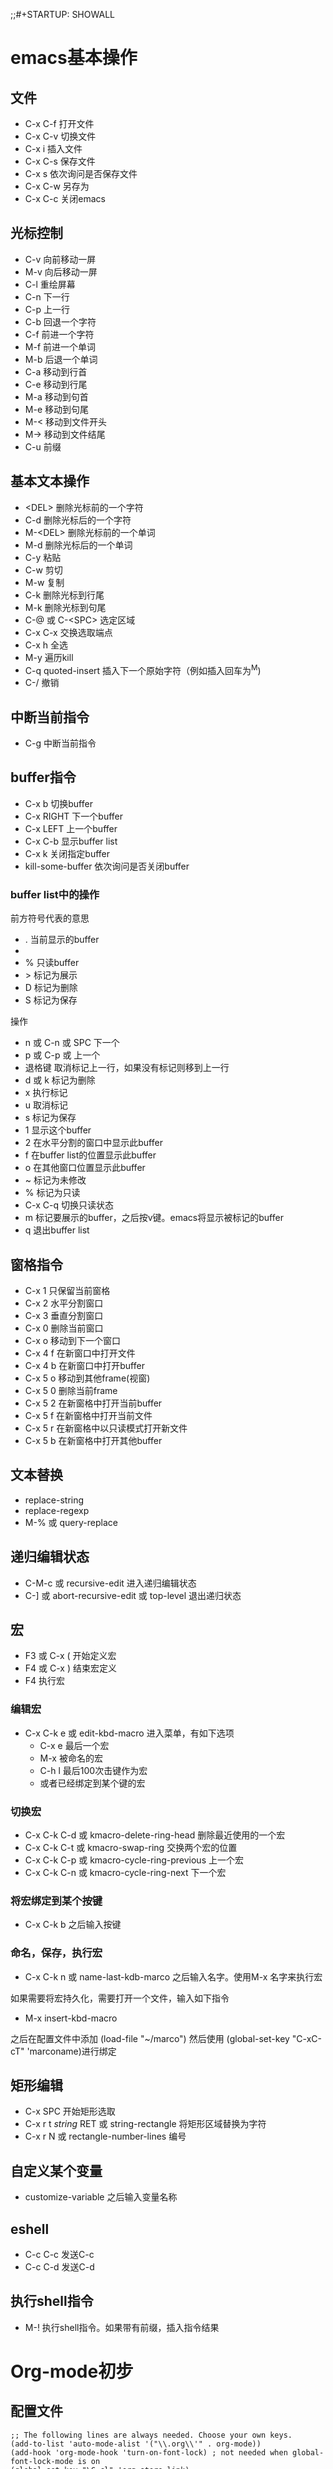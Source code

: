 ;;#+STARTUP: SHOWALL

* emacs基本操作
** 文件
   - C-x C-f 打开文件
   - C-x C-v 切换文件
   - C-x i   插入文件
   - C-x C-s 保存文件
   - C-x s   依次询问是否保存文件
   - C-x C-w 另存为
   - C-x C-c 关闭emacs
** 光标控制
   - C-v 向前移动一屏
   - M-v 向后移动一屏
   - C-l 重绘屏幕
   - C-n 下一行
   - C-p 上一行
   - C-b 回退一个字符
   - C-f 前进一个字符
   - M-f 前进一个单词
   - M-b 后退一个单词
   - C-a 移动到行首
   - C-e 移动到行尾
   - M-a 移动到句首
   - M-e 移动到句尾
   - M-< 移动到文件开头
   - M-> 移动到文件结尾
   - C-u 前缀
** 基本文本操作
   - <DEL>   删除光标前的一个字符
   - C-d     删除光标后的一个字符
   - M-<DEL> 删除光标前的一个单词
   - M-d     删除光标后的一个单词
   - C-y     粘贴
   - C-w     剪切
   - M-w     复制
   - C-k     删除光标到行尾
   - M-k     删除光标到句尾
   - C-@ 或 C-<SPC> 选定区域
   - C-x C-x 交换选取端点
   - C-x h   全选
   - M-y     遍历kill
   - C-q     quoted-insert 插入下一个原始字符（例如插入回车为^M)
   - C-/     撤销

** 中断当前指令
   - C-g 中断当前指令
** buffer指令
   - C-x b 切换buffer
   - C-x RIGHT 下一个buffer
   - C-x LEFT 上一个buffer
   - C-x C-b 显示buffer list
   - C-x k 关闭指定buffer
   - kill-some-buffer 依次询问是否关闭buffer
*** buffer list中的操作
前方符号代表的意思
   - . 当前显示的buffer
   - * 被修改的buffer
   - % 只读buffer
   - > 标记为展示
   - D 标记为删除
   - S 标记为保存
操作
   - n 或 C-n 或 SPC   下一个
   - p 或 C-p 或 上一个
   - 退格键 取消标记上一行，如果没有标记则移到上一行
   - d 或 k 标记为删除
   - x 执行标记
   - u 取消标记
   - s 标记为保存
   - 1 显示这个buffer
   - 2 在水平分割的窗口中显示此buffer
   - f 在buffer list的位置显示此buffer
   - o 在其他窗口位置显示此buffer
   - ~ 标记为未修改
   - % 标记为只读
   - C-x C-q 切换只读状态
   - m 标记要展示的buffer，之后按v键。emacs将显示被标记的buffer
   - q 退出buffer list
** 窗格指令
   - C-x 1 只保留当前窗格
   - C-x 2 水平分割窗口
   - C-x 3 垂直分割窗口
   - C-x 0 删除当前窗口
   - C-x o 移动到下一个窗口
   - C-x 4 f 在新窗口中打开文件
   - C-x 4 b 在新窗口中打开buffer
   - C-x 5 o 移动到其他frame(视窗)
   - C-x 5 0 删除当前frame
   - C-x 5 2 在新窗格中打开当前buffer
   - C-x 5 f 在新窗格中打开当前文件
   - C-x 5 r 在新窗格中以只读模式打开新文件
   - C-x 5 b 在新窗格中打开其他buffer
** 文本替换
   - replace-string
   - replace-regexp
   - M-% 或 query-replace
** 递归编辑状态
   - C-M-c 或 recursive-edit 进入递归编辑状态
   - C-] 或 abort-recursive-edit 或 top-level 退出递归状态
** 宏
   - F3 或 C-x (  开始定义宏
   - F4 或 C-x )  结束宏定义
   - F4 执行宏
*** 编辑宏
   - C-x C-k e 或 edit-kbd-macro 进入菜单，有如下选项
     - C-x e 最后一个宏
     - M-x 被命名的宏
     - C-h l 最后100次击键作为宏
     - 或者已经绑定到某个键的宏
*** 切换宏
   - C-x C-k C-d 或 kmacro-delete-ring-head 删除最近使用的一个宏
   - C-x C-k C-t 或 kmacro-swap-ring 交换两个宏的位置
   - C-x C-k C-p 或 kmacro-cycle-ring-previous 上一个宏
   - C-x C-k C-n 或 kmacro-cycle-ring-next 下一个宏
*** 将宏绑定到某个按键
   - C-x C-k b 之后输入按键
*** 命名，保存，执行宏
   - C-x C-k n 或 name-last-kdb-marco 之后输入名字。使用M-x 名字来执行宏
如果需要将宏持久化，需要打开一个文件，输入如下指令
   - M-x insert-kbd-macro 
之后在配置文件中添加
(load-file "~/marco")
然后使用
(global-set-key "C-xC-cT" 'marconame)进行绑定
** 矩形编辑
  - C-x SPC 开始矩形选取
  - C-x r t /string/ RET 或 string-rectangle 将矩形区域替换为字符
  - C-x r N 或 rectangle-number-lines 编号
** 自定义某个变量
- customize-variable 之后输入变量名称

** eshell
- C-c C-c 发送C-c
- C-c C-d 发送C-d
** 执行shell指令
- M-! 执行shell指令。如果带有前缀，插入指令结果
* Org-mode初步
** 配置文件
#+BEGIN_SRC 
;; The following lines are always needed. Choose your own keys.
(add-to-list 'auto-mode-alist '("\\.org\\'" . org-mode))
(add-hook 'org-mode-hook 'turn-on-font-lock) ; not needed when global-font-lock-mode is on
(global-set-key "\C-cl" 'org-store-link)
(global-set-key "\C-ca" 'org-agenda)
(global-set-key "\C-cb" 'org-iswitchb)
#+END_SRC

** 基本文字效果
*bold*
/italic/
+delete+
_underline_
=verbatim=
~code~
-----导出为一条分割线
** 标题
标题以处于一行左边缘的一个或多个星号开头
#+BEGIN_SRC org
 * 一级标题
 ** 二级标题
 *** 三级标题
#+END_SRC
- C-c ' 进入子编辑器

*** 改变标题状态
- TAB 循环标题状态
- S-TAB 全局循环标题状态
- C-u C-u C-u TAB 展开全部

改变打开文件时的初始状态=#+STARTUP: content/SHOWALL=

*** 在标题间移动
- C-c C-n 下个标题
- C-c C-p 上个标题
- C-c C-f 下个同级标题
- C-c C-b 上个同级标题
- C-c C-u 回到上层标题

*** 结构编辑
- M-RET 插入同级标题，在列表中插入同级项目
- M-S-RET 插入同级TODO标题，在列表中插入带复选框的同级项目
- M-LEFT/RIGHT 改变当前标题等级,在列表中则改变表头符号
- M-S-LEFT/RIGHT 改变当前标题和所有子标题等级
- M-UP/DOWN 将子树上移/下移
- M-S-UP/DOWN 将当前行上移/下移
- C-c C-w 将条目或区域传送到另一个文件
- C-x n s/w 将缓冲区视图局限为当前子树/再次放宽视图

*** 稀疏树
- C-c / 构造稀疏树.按C-c C-c取消高亮

*** 列表
无序列表以 - + * 开头
有序列表以 1. 1) 开头
描述列表用 :: 将项与描述隔开

- TAB 折叠项
- M-RET 插入同级别项，如果有前缀则强制新建标题
- M-S-RET 插入带复选框的项
- M-LEFT/RIGHT 改变项目的等级
- M-S-LEFT/RIGHT 改变项目和子项目的等级
- M-UP/DOWN 将项目上移/下移
- M-S-UP/DOWN 将当前行上移/下移
- C-c C-c 改变复选框状态，自动调整项目前符号
- C-x - 循环改变项目符号

#+BEGIN_SRC org
list
1. item1
2. item2
  + abc
  + def
- key1 :: qwe
- key2 :: asd
#+END_SRC

*** 脚注
#+BEGIN_SRC org
footnote[fn:1]

[fn:1] something here
#+END_SRC

- C-c C-x f 光标位于引用处时，跳转到定义；光标位于定义处时，跳转到第一个引用处。其他情况下，新建一个脚注。有前缀时，提供一个菜单供选择操作
- C-c C-c 在定义和引用间跳转
  
** 表格
| name  | phone | age |
|-------+-------+-----|
| Steve |  1234 |  11 |
| Alex  |  2345 |  11 |
*** 表格创建与转换
方法一,如下输入然后按TAB
#+BEGIN_SRC org
|name|phone|age|
|-
#+END_SRC

方法二,如下输入然后按C-c RET
#+BEGIN_SRC org
|name|phone|age
#+END_SRC

- C-c |  将活动选取转换为表，可以以TAB , 或空格分隔

*** 调整与移动
- C-c C-c 调整表格，不移动光标
- TAB 调整表格，移到下一格，必要时新建一行
- S-TAB 调整表格，移到上一格
- RET 调整表格，移到下一行，必要时新建一行

*** 编辑行列
- M-LEFT/RIGHT/UP/DOWN 上/下/左/右移动行/列
- M-S-LEFT 删除当前行
- M-S-RIGHT 在光标右侧添加一列
- M-S-UP 删除当前行
- M-S-DOWN 在上侧添加一行。如果有前缀则在下面添加一行
- C-c -  在下一行添加水平线，如果有前缀则在上面添加水平线
- C-c RET 在下面一行添加水平线，并将光标移动到下一行
- C-c ^ 对表进行排序
  
*** 列表调整
使用 <c> <l> <r> 控制对齐方式
使用<n> n为数字指定列宽,之后使用C-c TAB应用列宽
| jdkg | jfkdjg | jgkdj |  fdf  |
| <10> | <10>   |  <10> |  <1>  |
| <c>  |        |   <r> |  <c>  |
|------+--------+-------+-------|
| fdjk | jfk    |   jkd |   f   |
| fjdk | gjk    |   gjk | dadff |
| jgk  | jgk    |   jkd |  fdf  |

** 超链接
=[[link][description]]= 
- C-c C-l 插入链接
- C-c C-o 打开链接
  
** 代办事项
标题以TODO为开关时即成为代办事项
- C-c C-t 循环TODO状态
- S-RIGHT/LEST 同上
*** 改变工作状态
竖线为DONE状态。如果不给竖线则最后一个为DONE
#+BEGIN_SRC 
(setq org-todo-keywords
      '((sequence "TODO" "FEEDBACK" "VERIFY" "|" "DONE" "DELEGATED")))
#+END_SRC

多流程，键入C-c C-t时将询问一个字母
#+BEGIN_SRC 
(setq org-todo-keywords
      '((sequence "TODO(t)" "|" "DONE(d)")
        (sequence "REPORT(r)" "BUG(b)" "KNOWNCAUSE(k)" "|" "FIXED(f)")
        (sequence "|" "CANCELED(c)")))
#+END_SRC

只在一个文件内生效。使用C-c C-c让改变生效
#+BEGIN_SRC 
#+TODO: TODO(t) | DONE(d)
#+TODO: REPORT(r) BUG(b) KNOWNCAUSE(k) | FIXED(f)
#+TODO: | CANCELED(c)
#+END_SRC
*** 进度日志
记录一个时间戳或日志
#+BEGIN_SRC 
(setq org-log-done 'time) ;;时间戳 
(setq org-log-done 'note) ;;日志
#+END_SRC
跟踪TODO变化
#+BEGIN_SRC 
#+TODO: TODO(t) WAIT(w@/!) | DONE(d!) CANCELED(c@)
#+END_SRC
*** 优先级
- C-c , 设置优先级
- S-UP/DOWN 改变优先级
*** 任务细分
在标题处键入~[/]~或是~[%]~
#+BEGIN_SRC 
在标题处键入[/]或是[%]
 * 任务细分例 [1/2]
 ** DONE 项目1 [100%]
 *** DONE 条目
 *** DONE 条目2
 ** TODO 项目2 [1/2]
   - [-] checkbox 1 [50%]
     - [X] sub checkbox 1
     - [ ] sub checkbox 2
   - [X] checkbox 2
#+END_SRC

** 标签
标签位于标题的后面，可以包含字母，数字，_ 和 @ 
每个标签前后都有冒号，可以指定多个标签。例 :tag1:tag2:
*** 标签继承
标签具有继承性。子标题将会继承父标题的标签
可以指定“零级标签”。文中所有标题都将继承此标签
#+BEGIN_SRC 
#+FILETAGS: :Peter:Boss:Secret:
#+END_SRC


*** 设置标签
- C-c C-q 为当前标题输入标签。如果加上前缀C-u,则将buffer中所有tag对齐到org-tag-column这一列
- C-c C-c 光标位于标题时此命令同上

*** 标签列表
#+BEGIN_SRC 
#+TAGS: @work @home @tennisclub
#+TAGS: laptop car pc sailboat

(setq org-tag-alist '(("@work" . ?w) ("@home" . ?h) ("laptop" . ?l)))

#+TAGS: @work(w) @home(h) @tennisclub(t) laptop(l) pc(p)
#+END_SRC
*** 标签查找
- C-c \  用匹配标签搜索的所有标题构造一个稀疏树。带前缀参数C-u时，忽略所有还是TODO行的标题
- C-c / m 同上
- C-c a m 用所有议程文件匹配的标签构造一个全局列表。
- C-c a M 用所有议程文件匹配的标签构造一个全局列表，但只搜索 TODO 项，并强制搜索所有子项

搜索字符串可以使用 ‘&’ 作与运算， ‘|’ 作或运算。‘&’ 的约束力比 ‘|’ 的强。括号功能现在还没实现。用以搜索的元素可以是标签 、匹配标签的正则表达式、或者像 PROPERTY OPERATOR VALUE 这样带有比较操作符的用来比较属性值的表达式。第一个元素前面加 ‘-’ 表示不选匹配的项，加 ‘+‘ 表示选择匹配的项。使用 ’+‘ 和 ’-“ 时，与操作符 ‘&’ 就是可选的了。这里有一些只使用标签的例子。
#+BEGIN_SRC 
”+work-boss“               选择标有”:work:“的标题，但去掉同时也标有”:boss:“的标题。。
”work|laptop“              选择标有”:work:“或者”:laptop:“的行。
”work|laptop+night“        跟前面相同，但要求标有”:laptop:“和行也要标有”:night:“。
#+END_SRC
** 属性
属性是一些与条目关联的键值对。它们位于一个名为 PROPERTIES 的特殊抽屉中。第一个属性都单独一行，键在前（被冒号包围），值在后
通过设置属性 “:Xyz_ALL:” ，你可以为属性 “:Xyz:” 设置所有合法的值。这个特定的属性是有继承性的。也可以在全局设置 org-global-properties ，或者在文件级别设置
#+BEGIN_SRC 
  * CD collection
    :PROPERTIES:
    :NDisks_ALL: 1 2 3 4
    :Publisher_ALL: "Deutsche Grammophon" Philips EMI
    :END:

#+PROPERTY: NDisks_ALL 1 2 3 4
#+END_SRC

- C-c C-x p 设置一个属性
- C-c C-c d 从当前项中删除一个属性
** 日期与时间
- C-c . 插入一个时间戳。光标位于时间戳上时修改时间戳，再次使用插入时间段。使用前缀将会附带当前时间
- C-c ! 同上，但是插入未激活的时间戳
- S-LEFT/RIGHT 将时间戳改变一天
- S-UP/DOWN 改变时间戳中位于光标下的项
- C-c C-d 插入带有"DEADLINE"关键字的时间戳
- C-c C-s 插入带有"SCHEDULED"关键字的时间戳
*** 记录工作时间
- C-c C-x C-i	开始当前条目的计时（clock-in）。这会插入一个 CLOCK 关键字和一个时间戳。加上 C-u 前缀，从当前已经计时的任务中选择任务。
- C-c C-x C-o	停止计时（clock-out）。这会在开始计时的地方插入另一个时间戳。它会直接计算使用时间并插入到时间段的后面如 “=> HH:MM”。
- C-c C-x C-e	为当前的计时任务更新进度。
- C-c C-x C-x	取消当前的计时。当你误操作打开一个计时时，或者转而去做其他事情时，这个命令就很有用。
- C-c C-x C-j	跳转到包含当前正在运行的计时的任务条目。用 C-uf前缀从当前计时的任务中选择。
- C-c C-x C-r	在当前文件插入一个包含像 Org 表格一样的计时报告的动态块。当光标正处于一个存在的块上时，更新它。
- C-c C-c	在一个已经存在的计时表格之上时，更新它。 更新动态块。光标需要置于动态块 #+BEGIN 这行。
** 议程视图
*** 议程文件
议程文件存在于变量org-agenda-file中
- C-c [ 将当前文件加入到议程文件列表中。当前文件会被加到列表的前面。如果文件已经在列表中，会被移到前面。带有前缀时，文件添加/移到到后面
- C-c ] 将当前文件从议程文件列表中删除
- C-,   遍历议程文件列表，依次访问其中的每一个文件
*** 议程调度器
按下C-c a 之后再按下列的键
- a 日历式的议程
- t/T TODO项列表
- m/M 匹配标签
- s 通过关键字匹配

* elisp
当某个文件存在时，加载这个文件
#+begin_src emacs-lisp
  (when (file-readable-p f) (load-file f))
#+end_src
